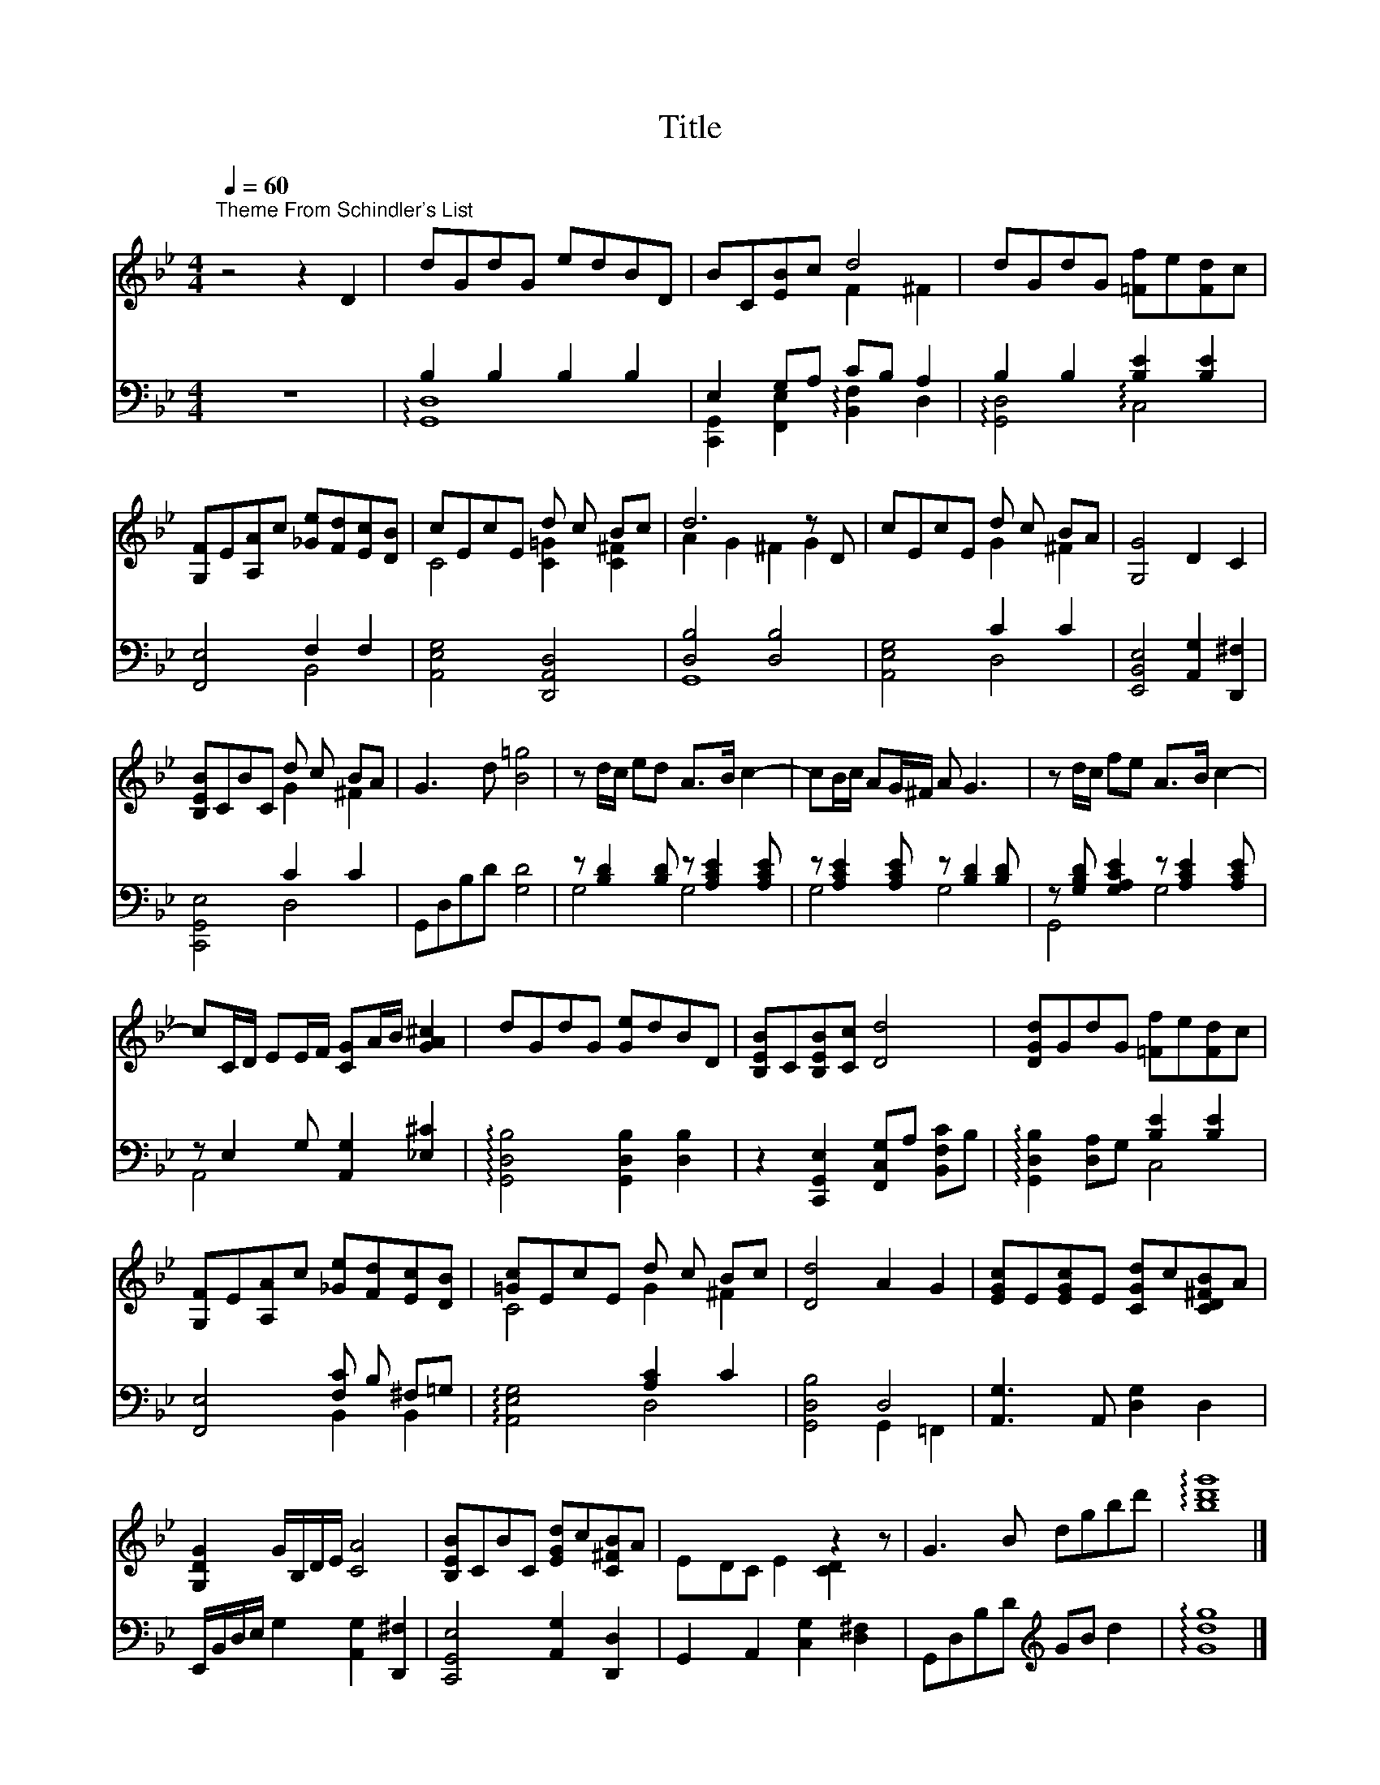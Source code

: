 X:1
T:Title
%%score ( 1 2 ) ( 3 4 )
L:1/8
Q:1/4=60
M:4/4
K:Bb
V:1 treble 
V:2 treble 
V:3 bass 
V:4 bass 
V:1
"^Theme From Schindler's List" z4 z2 D2 | dGdG edBD | BC[EB]c d4 | dGdG [=Ff]e[Fd]c | %4
 [G,F]E[A,A]c [_Ge][Fd][Ec][DB] | cEcE d c Bc | d6 z D | cEcE d c BA | [G,G]4 D2 C2 | %9
 [B,EB]CBC d c BA | G3 d [B=g]4 | z d/c/ ed A>B c2- | cB/c/ AG/^F/ A G3 | z d/c/ fe A>B c2- | %14
 cC/D/ EE/F/ [CG]A/B/ [GA^c]2 | dGdG [Ge]dBD | [B,EB]C[B,EB][Cc] [Dd]4 | [DGd]GdG [=Ff]e[Fd]c | %18
 [G,F]E[A,A]c [_Ge][Fd][Ec][DB] | [=Gc]EcE d c Bc | [Dd]4 A2 G2 | [EGc]E[EGc]E [CGd]c[CD^FB]A | %22
 [G,DG]2 G/B,/D/E/ [CA]4 | [B,EB]CBC [EGd]c[C^FB]A | x5 z2 z | G3 B dgbd' | !arpeggio![bd'g']8 |] %27
V:2
 x8 | x8 | x4 F2 ^F2 | x8 | x8 | C4 [C=G]2 [C^F]2 | A2 G2 ^F2 G2 | x4 G2 ^F2 | x8 | x4 G2 ^F2 | %10
 x8 | x8 | x8 | x8 | x8 | x8 | x8 | x8 | x8 | C4 G2 ^F2 | x8 | x8 | x8 | x8 | EDC E2 [CD]2 x | x8 | %26
 x8 |] %27
V:3
 z8 | B,2 B,2 B,2 B,2 | E,2 G,A, CB, A,2 | B,2 B,2 [B,E]2 [B,E]2 | [F,,E,]4 F,2 F,2 | %5
 [A,,E,G,]4 [D,,A,,D,]4 | [D,B,]4 [D,B,]4 | x4 C2 C2 | [E,,B,,E,]4 [A,,G,]2 [D,,^F,]2 | x4 C2 C2 | %10
 G,,D,B,D [G,D]4 | z [B,D]2 [B,D] z [A,CE]2 [A,CE] | z [A,CE]2 [A,CE] z [B,D]2 [B,D] | %13
 z [G,B,D] [G,A,CE]2 z [A,CE]2 [A,CE] | z E,2 G, [A,,G,]2 [_E,^C]2 | %15
 !arpeggio![G,,D,B,]4 [G,,D,B,]2 [D,B,]2 | z2 [C,,G,,E,]2 [F,,C,G,]A, [B,,F,C]B, | %17
 x4 [B,E]2 [B,E]2 | [F,,E,]4 [F,C] B, ^F,=G, | x4 [A,C]2 C2 | x4 D,4 | [A,,G,]3 A,, [D,G,]2 D,2 | %22
 E,,/B,,/D,/E,/ G,2 [A,,G,]2 [D,,^F,]2 | [C,,G,,E,]4 [A,,G,]2 [D,,D,]2 | %24
 G,,2 A,,2 [C,G,]2 [D,^F,]2 | G,,D,B,D[K:treble] GB d2 | !arpeggio![Gdg]8 |] %27
V:4
 x8 | !arpeggio![G,,D,]8 | [C,,G,,]2 [F,,E,]2 !arpeggio![B,,F,]2 D,2 | %3
 !arpeggio![G,,D,]4 !arpeggio!C,4 | x4 B,,4 | x8 | G,,8 | [A,,E,G,]4 D,4 | x8 | [C,,G,,E,]4 D,4 | %10
 x8 | G,4 G,4 | G,4 G,4 | G,,4 G,4 | A,,4 x4 | x8 | x8 | !arpeggio![G,,D,B,]2 [D,A,]G, C,4 | %18
 x4 B,,2 B,,2 | !arpeggio![A,,E,G,]4 D,4 | [G,,D,B,]4 G,,2 =F,,2 | x8 | x8 | x8 | x8 | %25
 x4[K:treble] x4 | x8 |] %27

